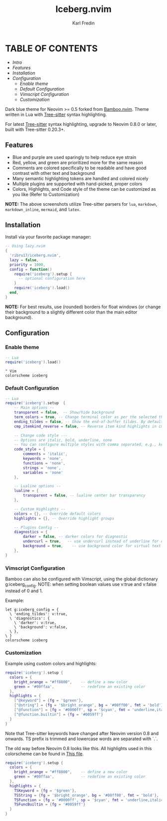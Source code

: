 #+title: Iceberg.nvim
#+author: Karl Fredin

* TABLE OF CONTENTS
- [[Intro]]
- [[Features]]
- [[Installation]]
- [[Configuration]]
  - [[Enable theme]]
  - [[Default Configuration]]
  - [[Vimscript Configuration]]
  - [[Customization]]

[[file:./.image/logo.png]]

Dark blue theme for Neovim >= 0.5 forked from [[https://github.com/ribru17/bamboo.nvim][Bamboo.nvim]]. Theme written in Lua with [[https://github.com/nvim-treesitter/nvim-treesitter][Tree-sitter]] syntax highlighting.

For latest [[https://github.com/nvim-treesitter/nvim-treesitter][Tree-sitter]] syntax highlighting, upgrade to Neovim 0.8.0 or later, built with Tree-sitter 0.20.3+.

** Features

- Blue and purple are used sparingly to help reduce eye strain
- Red, yellow, and green are prioritized more for the same reason
- Comments are colored specifically to be readable and have good contrast with other text and background
- Many semantic highlighting tokens are handled and colored nicely
- Multiple plugins are supported with hand-picked, proper colors
- Colors, Highlights, and Code style of the theme can be customized as you like (Refer to Customization)

[[file:./.image/show.png]]

**NOTE:** The above screenshots utilize Tree-sitter parsers for ~lua~, ~markdown~,
~markdown_inline~, ~mermaid~, and ~latex~.


** Installation

Install via your favorite package manager:

#+BEGIN_SRC lua
-- Using lazy.nvim
{
  'ribru17/iceberg.nvim',
  lazy = false,
  priority = 1000,
  config = function()
    require('iceberg').setup {
      -- optional configuration here
    }
    require('iceberg').load()
  end,
}
#+END_SRC

**NOTE:** For best results, use (rounded) borders for float windows (or change their background to a slightly different color than the main editor background).

** Configuration

*** Enable theme

#+BEGIN_SRC lua
-- Lua
require('iceberg').load()
#+END_SRC

#+BEGIN_SRC vim
" Vim
colorscheme iceberg
#+END_SRC

*** Default Configuration

#+BEGIN_SRC lua
-- Lua
require('iceberg').setup  {
    -- Main options --
    transparent = false,  -- Show/hide background
    term_colors = true, -- Change terminal color as per the selected theme style
    ending_tildes = false, -- Show the end-of-buffer tildes. By default, they are hidden
    cmp_itemkind_reverse = false, -- Reverse item kind highlights in cmp menu

    -- Change code style ---
    -- Options are italic, bold, underline, none
    -- You can configure multiple styles with comma separated, e.g., keywords = 'italic,bold'
    code_style = {
        comments = 'italic',
        keywords = 'none',
        functions = 'none',
        strings = 'none',
        variables = 'none'
    },

    -- Lualine options --
    lualine = {
        transparent = false, -- lualine center bar transparency
    },

    -- Custom Highlights --
    colors = {}, -- Override default colors
    highlights = {}, -- Override highlight groups

    -- Plugins Config --
    diagnostics = {
        darker = false, -- darker colors for diagnostic
        undercurl = true,   -- use undercurl instead of underline for diagnostics
        background = true,    -- use background color for virtual text
    },
}
#+END_SRC

*** Vimscript Configuration

Bamboo can also be configured with Vimscript, using the global dictionary g:iceberg_config. NOTE: when setting boolean values use v:true and v:false instead of 0 and 1.

Example:

#+BEGIN_SRC vim
let g:iceberg_config = {
  \ 'ending_tildes': v:true,
  \ 'diagnostics': {
    \ 'darker': v:true,
    \ 'background': v:false,
  \ },
\ }
colorscheme iceberg
#+END_SRC

*** Customization

Example using custom colors and highlights:

#+BEGIN_SRC lua
require('iceberg').setup {
  colors = {
    bright_orange = "#ff8800",    -- define a new color
    green = '#00ffaa',            -- redefine an existing color
  },
  highlights = {
    ["@keyword"] = {fg = '$green'},
    ["@string"] = {fg = '$bright_orange', bg = '#00ff00', fmt = 'bold'},
    ["@function"] = {fg = '#0000ff', sp = '$cyan', fmt = 'underline,italic'},
    ["@function.builtin"] = {fg = '#0059ff'}
  }
}
#+END_SRC

Note that Tree-sitter keywords have changed after Neovim version 0.8 and onwards. TS prefix is trimmed and lowercase words are separated with `.`.

The old way before Neovim 0.8 looks like this. All highlights used in this colorscheme can be found in [[https://github.com/phoenix988/iceberg.nvim/blob/master/lua/iceberg/highlights.lua][This file]].

#+BEGIN_SRC lua
require('iceberg').setup {
  colors = {
    bright_orange = "#ff8800",    -- define a new color
    green = '#00ffaa',            -- redefine an existing color
  },
  highlights = {
    TSKeyword = {fg = '$green'},
    TSString = {fg = '$bright_orange', bg = '#00ff00', fmt = 'bold'},
    TSFunction = {fg = '#0000ff', sp = '$cyan', fmt = 'underline,italic'},
    TSFuncBuiltin = {fg = '#0059ff'}
  }
}
#+END_SRC
